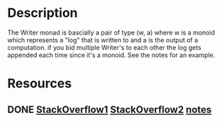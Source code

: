 * Description
The Writer monad is bascially a pair of type (w, a) where w is a monoid which represents a "log" that is written to and a is the output of a computation. if you bid multiple Writer's to each other the log gets appended each time since it's a monoid. See the notes for an example.
* Resources
** DONE [[https://stackoverflow.com/questions/11684321/how-to-play-with-control-monad-writer-in-haskell][StackOverflow1]] [[https://stackoverflow.com/questions/55661476/what-is-the-difference-between-a-writer-monad-and-a-list-writer-monad][StackOverflow2]] [[file:playground/src/monad-writer.lhs::The%20Writer%20monad%20is%20just%20a%20pair%20of%20a%20monoid%20w%20and%20the%20result%20a][notes]]
   CLOSED: [2020-02-29 Sa 11:46]
